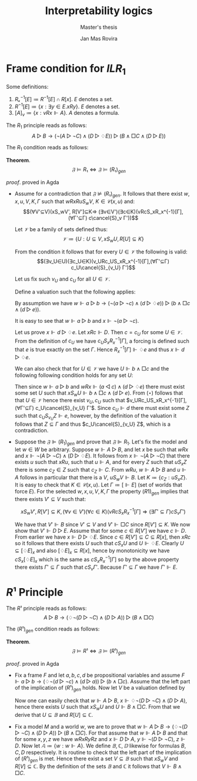 #+latex_compiler: xelatex
#+latex_class: article
#+options: toc:nil num:nil
#+title: Interpretability logics
#+author: Jan Mas Rovira
#+subtitle: Master's thesis

#+latex_header: \usepackage{unicode-math}
#+latex_header: \usepackage{fontspec}
#+latex_header: \usepackage[x11names, table]{xcolor}
#+latex_header: \usepackage[margin=2.5cm]{geometry}
#+latex_header: \usepackage{lmodern}
#+latex_header: \setmonofont{FreeMono}
#+latex_header: \usepackage{cancel}

#+latex_header: \hypersetup{colorlinks=true,urlcolor=DodgerBlue4,linkcolor=Firebrick4,citecolor=Green4}
#+latex_header: \newcommand{\ie}[0]{i.e.\ }
#+latex_header: \newcommand{\todo}[0]{\textcolor{red}{pending}}
#+latex_header: \newcommand{\pend}[0]{\textcolor{Tomato3}{pending }}
#+latex_header: \newcommand{\ok}[0]{\textcolor{DeepSkyBlue4}{solved }}
#+macro: color @@latex:{\color{$1}@@$2@@latex:}@@
#+macro: red @@latex:{\color{red}@@$1@@latex:}@@

* Frame condition for $ILR_1$
  Some definitions:
  2. $Rₓ^{-1}[E]≔R^{-1}[E]∩R[x]$. $E$ denotes a set.
  3. $R^{-1}[E] ≔ \{x : ∃y∈E. xRy\}$. $E$ denotes a set.
  4. $[A]_v≔\{x : vRx ⊩ A\}$. $A$ denotes a formula.

  The $R_1$ principle reads as follows:
  \[A ▷ B → (¬(A ▷ ¬C)∧ (D▷♢E))▷(B∧□C∧(D▷E))\]

  The $R_1$ condition reads as follows:
  \begin{flalign*}
  &wRxRuS_wV, K∈𝒞(x,u),Γ \\
  ⇒\ & (∃V'⊆V)(xS_wV',R[V']⊆K,(∀v∈V')(∀c∈K)(vRcSₓRₓ^{-1}[Γ]⇒(∃Γ'⊆Γ)cS_vΓ'))
  \end{flalign*}

  *Theorem*.
  $$𝔉⊨R₁⇔𝔉⊨(R₁)_{gen}$$

  /proof/.
  {{{red(proved in Agda)}}}
  # 1. If $𝔉⊭(R₁)_{gen}$ then $𝔉⊬R$ \pend.
  - \boxed{⇒} Assume for a contradiction that $𝔉⊭(R₁)_{gen}$. It follows that there exist $w,x,u,V,K,Γ$ such that $wRxRuS_wV$, $K∈𝒞(x,u)$ and: \[(∀V'⊆V)(xS_wV',
    R[V']⊆K⇒ (∃v∈V')(∃c∈K)(vRcS_xR_x^{-1}[Γ], (∀Γ'⊆Γ) c\cancel{S}_v Γ'))\]

    Let $𝒱$ be a family of sets defined thus:
    \[𝒱≔ \{U : U⊆V, xS_wU,R[U]⊆K\}\]

    From the condition it follows that for every $U∈𝒱$ the following is valid:
    \[(∃v_U∈U)(∃c_U∈K)(v_URc_US_xR_x^{-1}[Γ],(∀Γ'⊆Γ) c_U\cancel{S}_{v_U} Γ')\]

    Let us fix such $v_U$ and $c_U$ for all $U∈𝒱$.

    Define a valuation such that the following applies:
    \begin{flalign*}
    [⊩a] &= \{u\} \\
    [⊩b] &= V \\
    [⊩c] &= K \\
    [⊩d] &= \{c_U:U∈𝒱\} \\
    [⊩e] &= Γ
    \end{flalign*}

    By assumption we have $w ⊩ a ▷ b → (¬(a▷¬c)∧(d▷♢e))▷(b∧□c∧(d▷e))$.

    It is easy to see that $w ⊩ a ▷ b$ and $x ⊩ ¬(a ▷ ¬c)$.

    Let us prove $x ⊩ d▷♢e$. Let $xRc⊩ D$. Then $c = c_U$ for some $U ∈ 𝒱$. From
    the definition of $c_U$ we have $c_U S_x R_x^{−1} [Γ]$, a forcing is defined
    such that $e$ is true exactly on the set $Γ$. Hence $R_x^{-1}[Γ]⊩♢e$ and thus
    $x ⊩ d▷♢e$.

    We can also check that for $U ∈ 𝒱$ we have $U⊩ b ∧ □c$ and the following
    following condition holds for any set $U$:
    \begin{flalign*}
      (⋆)\ xS_wU ,U⊩ b ∧ □c⇒U∈ 𝒱
    \end{flalign*}
    Then since $w⊩a▷b$ and $wRx⊩(a◁c)∧(d▷♢e)$ there must exist some set $U$
    such that $xS_wU⊩b∧□c∧(d▷e)$. From $(⋆)$ follows that that $U∈𝒱$ hence
    there exist $v_U,c_U$ such that $v_URc_US_xR_x^{-1}[Γ],(∀Γ'⊆Γ)
    c_U\cancel{S}_{v_U} Γ'$. Since $c_U⊩d$ there must exist some $Z$ such that
    $c_US_{v_U}Z⊩e$, however, by the definition of the valuation it follows
    that $Z⊆Γ$ and thus $c_U\cancel{S}_{v_U} Z$, which is a contradiction.
  - \boxed{⇐} Suppose the $𝔉⊫ (R_1)_{gen}$ and prove that $𝔉⊫R_1$. Let's fix the
    model and let $w ∈ W$ be arbitrary. Suppose $w⊩ A ▷B$, and let $x$ be such
    that $wRx$ and $x⊩ ¬(A ▷ ¬C) ∧ (D ▷ ♢E)$. It follows from $x ⊩¬(A ▷¬C)$ that
    there exists $u$ such that $xRu$, such that $u⊩A$, and for every $Z$ such
    that $uS_x Z$ there is some $c_Z ∈ Z$ such that $c_Z ⊩C$. From $wRu$, $w⊩
    A▷ B$ and $u⊩ A$ follows in particular that there is a $V$, $uS_w V ⊩B$.
    Let $K ≔ \{c_Z: uS_x Z\}$. It is easy to check that $K ∈ 𝒞(x, u)$. Let $Γ ≔
    [⊩E]$ (set of worlds that force $E$). For the selected $w, x, u, V, K, Γ$
    the property $(R 1)_{gen}$ implies that there exists $V' ⊆ V$ such that:

    \[xS_wV',R[V']⊆K ,(∀v∈V')(∀c∈K)(vRcS_xR_x^{-1}[Γ]⇒(∃Γ'⊆Γ)cS_vΓ')\]

    We have that $V' ⊩B$ since $V'⊆V$ and $V'⊩□ C$ since $R[V']⊆K$. We now show
    that $V'⊩ D▷ E$. Assume that for some $c ∈ R [V']$ we have $c⊩ D$. From
    earlier we have $x⊩ D ▷ ♢E$. Since $c ∈ R [V '] ⊆ C ⊆ R [x]$, then $xRc$ so
    it follows that there exists $U$ such that $cS_x U$ and $U⊩♢E$. Clearly
    $U⊆[♢E]_x$ and also $[♢E]_x⊆R[x]$, hence by monotonicity we have
    $cS_x[♢E]_x$ which is the same as $cS_x R_x^{−1}[Γ]$ so by the above
    property there exists $Γ'⊆Γ$ such that $cS_v Γ'$. Because $Γ'⊆Γ$ we have
    $Γ'⊩E$.

# \newpage
* $R¹$ Principle

  The $R¹$ principle reads as follows:
  \[A ▷ B → (♢¬(D ▷ ¬C)∧ (D▷A))▷(B∧□C)\]

  The $(R¹)_{gen}$ condition reads as follows:
  \begin{flalign*}
  &∀w,x,y,z,𝔸,𝔹,ℂ,𝔻. \\
  &wRxRyRz, \\
  & (∀u.Rwu,u∈𝔸⇒∃V.SwuV,V⊆𝔹), & \text{ensures } w⊩A▷B \\
  & (∀u.Rxu,u∈𝔻⇒∃V.SxuV,V⊆𝔸), & \text{ensures } x⊩D▷A \\
  & (∀V.SyzV⇒∃v.v∈V,v∈ℂ),       &  \text{ensures } y⊩¬(D▷¬C) \\
  & z∈𝔻 \\
  ⇒\ & ∃V⊆𝔹.xS_wV,R[V]⊆ℂ
  \end{flalign*}

   *Theorem*.
  $$𝔉⊨R¹⇔𝔉⊨(R¹)_{gen}$$

  /proof/.
  {{{red(proved in Agda)}}}
  - \boxed{⇒} Fix a frame $F$ and let $a,b,c,d$ be propositional variables and
    assume $F⊩a ▷ b → (♢¬(d ▷ ¬c)∧ (d▷a))▷(b∧□c)$. Assume that the left part of
    the implication of $(R¹)_{gen}$ holds. Now let $V$ be a valuation defined by
    \begin{flalign*}
     V(u)⊩a &⇔ u∈𝔸 \\
     V(u)⊩b &⇔ u∈𝔹 \\
     V(u)⊩c &⇔ u∈ℂ \\
     V(u)⊩d &⇔ u∈𝔻
    \end{flalign*}
    Now one can easily check that $w⊩A▷B$, $x⊩♢¬(D▷¬C)∧(D▷A)$, hence there exists $U$
    such that $xS_wU$ and $U⊩B∧□C$. From that we derive that $U⊆𝔹$ and $R[U]⊆ℂ$.
  - \boxed{⇐} Fix a model $M$ and a world $w$, we are to prove that $w⊩A ▷ B →
    (♢¬(D ▷ ¬C)∧ (D▷A))▷(B∧□C)$. For that assume that $w⊩A▷B$ and that for some
    $x,y,z$ we have $wRxRyRz$ and $x⊩D▷A$, $y⊩¬(D▷¬C)$, $z⊩D$. Now let
    $𝔸≔\{w:w⊩A\}$. We define $𝔹,ℂ,𝔻$ likewise for formulas $B,C,D$ respectively.
    It is routine to check that the left part of the implication of $(R¹)_{gen}$
    is met. Hence there exist a set $V⊆𝔹$ such that $xS_wV$ and $R[V]⊆ℂ$. By the
    definition of the sets $𝔹$ and $ℂ$ it follows that $V⊩B∧□C$.
